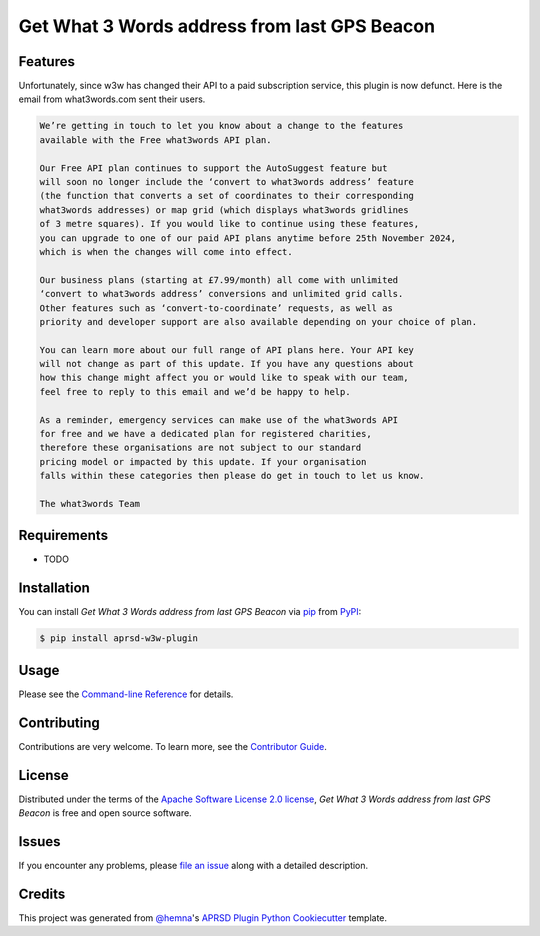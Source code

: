 Get What 3 Words address from last GPS Beacon
=============================================

|PyPI| |Status| |Python Version| |License|

|Read the Docs| |Tests| |Codecov|

|pre-commit|

.. |PyPI| image:: https://img.shields.io/pypi/v/aprsd-w3w-plugin.svg
   :target: https://pypi.org/project/aprsd-w3w-plugin/
   :alt: PyPI
.. |Status| image:: https://img.shields.io/pypi/status/aprsd-w3w-plugin.svg
   :target: https://pypi.org/project/aprsd-w3w-plugin/
   :alt: Status
.. |Python Version| image:: https://img.shields.io/pypi/pyversions/aprsd-w3w-plugin
   :target: https://pypi.org/project/aprsd-w3w-plugin
   :alt: Python Version
.. |License| image:: https://img.shields.io/pypi/l/aprsd-w3w-plugin
   :target: https://opensource.org/licenses/Apache Software License 2.0
   :alt: License
.. |Read the Docs| image:: https://img.shields.io/readthedocs/aprsd-w3w-plugin/latest.svg?label=Read%20the%20Docs
   :target: https://aprsd-w3w-plugin.readthedocs.io/
   :alt: Read the documentation at https://aprsd-w3w-plugin.readthedocs.io/
.. |Tests| image:: https://github.com/hemna/aprsd-w3w-plugin/workflows/Tests/badge.svg
   :target: https://github.com/hemna/aprsd-w3w-plugin/actions?workflow=Tests
   :alt: Tests
.. |Codecov| image:: https://codecov.io/gh/hemna/aprsd-w3w-plugin/branch/main/graph/badge.svg
   :target: https://codecov.io/gh/hemna/aprsd-w3w-plugin
   :alt: Codecov
.. |pre-commit| image:: https://img.shields.io/badge/pre--commit-enabled-brightgreen?logo=pre-commit&logoColor=white
   :target: https://github.com/pre-commit/pre-commit
   :alt: pre-commit


Features
--------

Unfortunately, since w3w has changed their API to a paid subscription service, this plugin is now defunct.
Here is the email from what3words.com sent their users.


.. code:: console

    We’re getting in touch to let you know about a change to the features
    available with the Free what3words API plan.

    Our Free API plan continues to support the AutoSuggest feature but
    will soon no longer include the ‘convert to what3words address’ feature
    (the function that converts a set of coordinates to their corresponding
    what3words addresses) or map grid (which displays what3words gridlines
    of 3 metre squares). If you would like to continue using these features,
    you can upgrade to one of our paid API plans anytime before 25th November 2024,
    which is when the changes will come into effect.

    Our business plans (starting at £7.99/month) all come with unlimited
    ‘convert to what3words address’ conversions and unlimited grid calls.
    Other features such as ‘convert-to-coordinate’ requests, as well as
    priority and developer support are also available depending on your choice of plan.

    You can learn more about our full range of API plans here. Your API key
    will not change as part of this update. If you have any questions about
    how this change might affect you or would like to speak with our team,
    feel free to reply to this email and we’d be happy to help.

    As a reminder, emergency services can make use of the what3words API
    for free and we have a dedicated plan for registered charities,
    therefore these organisations are not subject to our standard
    pricing model or impacted by this update. If your organisation
    falls within these categories then please do get in touch to let us know.

    The what3words Team

Requirements
------------

* TODO


Installation
------------

You can install *Get What 3 Words address from last GPS Beacon* via pip_ from PyPI_:

.. code:: console

   $ pip install aprsd-w3w-plugin


Usage
-----

Please see the `Command-line Reference <Usage_>`_ for details.


Contributing
------------

Contributions are very welcome.
To learn more, see the `Contributor Guide`_.


License
-------

Distributed under the terms of the `Apache Software License 2.0 license`_,
*Get What 3 Words address from last GPS Beacon* is free and open source software.


Issues
------

If you encounter any problems,
please `file an issue`_ along with a detailed description.


Credits
-------

This project was generated from `@hemna`_'s `APRSD Plugin Python Cookiecutter`_ template.

.. _@hemna: https://github.com/hemna
.. _Cookiecutter: https://github.com/audreyr/cookiecutter
.. _Apache Software License 2.0 license: https://opensource.org/licenses/Apache Software License 2.0
.. _PyPI: https://pypi.org/
.. _APRSD Plugin Python Cookiecutter: https://github.com/hemna/cookiecutter-aprsd-plugin
.. _file an issue: https://github.com/hemna/aprsd-w3w-plugin/issues
.. _pip: https://pip.pypa.io/
.. github-only
.. _Contributor Guide: CONTRIBUTING.rst
.. _Usage: https://aprsd-w3w-plugin.readthedocs.io/en/latest/usage.html

